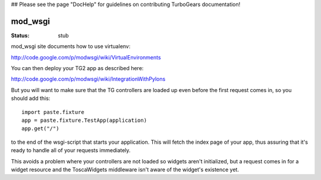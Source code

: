 ## Please see the page "DocHelp" for guidelines on contributing TurboGears documentation!


mod_wsgi
==========

:Status: stub 

mod_wsgi site documents how to use virtualenv:

http://code.google.com/p/modwsgi/wiki/VirtualEnvironments

You can then deploy your TG2 app as described here:

http://code.google.com/p/modwsgi/wiki/IntegrationWithPylons

But you will want to make sure that the TG controllers are loaded up even before the first request comes in, so you should add this::

  import paste.fixture
  app = paste.fixture.TestApp(application)
  app.get("/")

to the end of the wsgi-script that starts your application.  This will fetch the index page of your app, thus assuring that it's ready to handle all of your requests immediately.  

This avoids a problem where your controllers are not loaded so widgets aren't initialized, but a request comes in for a widget resource and the ToscaWidgets middleware isn't aware of the widget's existence yet. 

